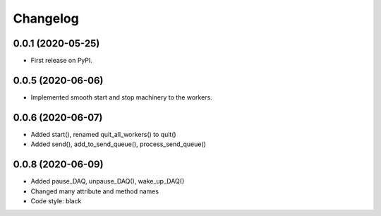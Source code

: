 Changelog
=========

0.0.1 (2020-05-25)
------------------
* First release on PyPI.

0.0.5 (2020-06-06)
------------------
* Implemented smooth start and stop machinery to the workers.

0.0.6 (2020-06-07)
------------------
* Added start(), renamed quit_all_workers() to quit()
* Added send(), add_to_send_queue(), process_send_queue()

0.0.8 (2020-06-09)
------------------
* Added pause_DAQ, unpause_DAQ(), wake_up_DAQ()
* Changed many attribute and method names
* Code style: black
